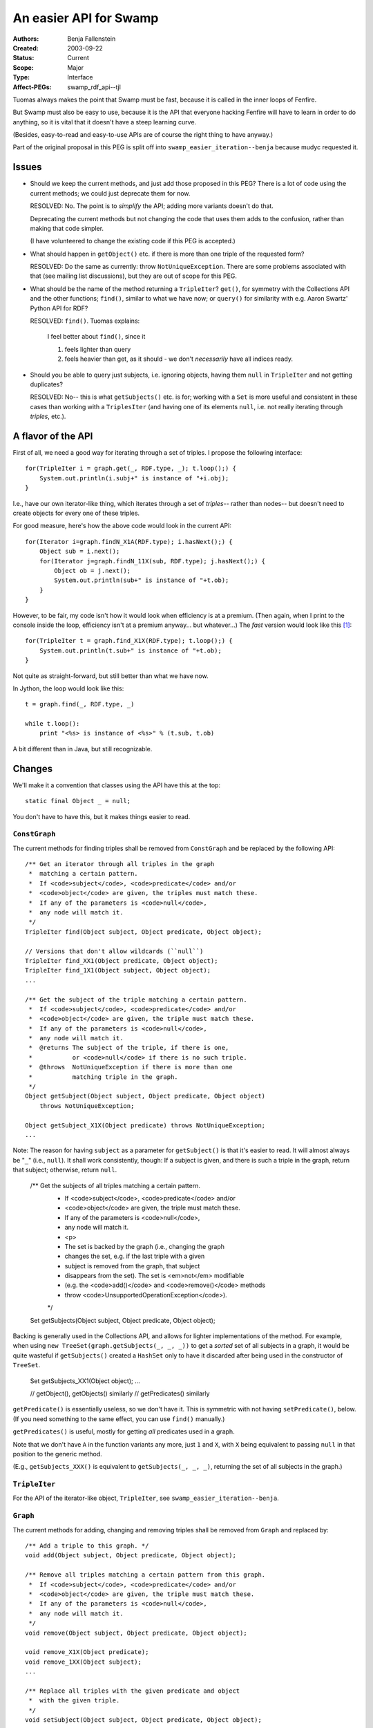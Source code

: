 ==========================================================================
An easier API for Swamp
==========================================================================

:Authors:  Benja Fallenstein
:Created:  2003-09-22
:Status:   Current
:Scope:    Major
:Type:     Interface
:Affect-PEGs: swamp_rdf_api--tjl


Tuomas always makes the point that Swamp must be fast,
because it is called in the inner loops of Fenfire.

But Swamp must also be easy to use, because it is
the API that everyone hacking Fenfire will have to learn
in order to do anything, so it is vital that it doesn't
have a steep learning curve.

(Besides, easy-to-read and easy-to-use APIs are of course
the right thing to have anyway.)

Part of the original proposal in this PEG is split off
into ``swamp_easier_iteration--benja`` because mudyc
requested it.


Issues
======

- Should we keep the current methods, and just add those
  proposed in this PEG? There is a lot of code using the
  current methods; we could just deprecate them for now.

  RESOLVED: No. The point is to *simplify* the API;
  adding more variants doesn't do that. 

  Deprecating the current methods but not changing the code
  that uses them adds to the confusion, rather than making
  that code simpler.

  (I have volunteered to change the existing code
  if this PEG is accepted.)

- What should happen in ``getObject()`` etc.
  if there is more than one triple of the requested form?

  RESOLVED: Do the same as currently: throw
  ``NotUniqueException``. There are some problems
  associated with that (see mailing list discussions),
  but they are out of scope for this PEG.

- What should be the name of the method returning
  a ``TripleIter``? ``get()``, for symmetry with
  the Collections API and the other functions;
  ``find()``, similar to what we have now; or
  ``query()`` for similarity with e.g. Aaron Swartz'
  Python API for RDF?

  RESOLVED: ``find()``. Tuomas explains:

      I feel better about ``find()``, since it 

      1. feels lighter than query
      2. feels heavier than get, as it should - we don't *necessarily*
         have all indices ready.

- Should you be able to query just subjects, i.e. ignoring objects,
  having them ``null`` in ``TripleIter`` and not getting duplicates?

  RESOLVED: No-- this is what ``getSubjects()`` etc. is for;
  working with a ``Set`` is more useful and consistent in these cases 
  than working with a ``TriplesIter`` (and having one of its elements
  ``null``, i.e. not really iterating through *triples*, etc.).


A flavor of the API
===================

First of all, we need a good way for iterating
through a set of triples. I propose the following
interface::

    for(TripleIter i = graph.get(_, RDF.type, _); t.loop();) {
        System.out.println(i.subj+" is instance of "+i.obj);
    }

I.e., have our own iterator-like thing, which iterates
through a set of *triples*-- rather than nodes-- but doesn't
need to create objects for every one of these triples.

For good measure, here's how the above code would look
in the current API::

    for(Iterator i=graph.findN_X1A(RDF.type); i.hasNext();) {
        Object sub = i.next();
        for(Iterator j=graph.findN_11X(sub, RDF.type); j.hasNext();) {
            Object ob = j.next();
            System.out.println(sub+" is instance of "+t.ob);
        }
    }

However, to be fair, my code isn't how it would look
when efficiency is at a premium. (Then again, when I print
to the console inside the loop, efficiency isn't at a
premium anyway... but whatever...) The *fast* version
would look like this [#speed]_::

    for(TripleIter t = graph.find_X1X(RDF.type); t.loop();) {
        System.out.println(t.sub+" is instance of "+t.ob);	
    }

Not quite as straight-forward, but still better than
what we have now.

In Jython, the loop would look like this::

    t = graph.find(_, RDF.type, _)

    while t.loop():
        print "<%s> is instance of <%s>" % (t.sub, t.ob)

A bit different than in Java, but still recognizable.


Changes
=======

We'll make it a convention that classes using the API
have this at the top::

    static final Object _ = null;

You don't have to have this, but it makes things easier to read.


``ConstGraph``
--------------

The current methods for finding triples shall be removed
from ``ConstGraph`` and be replaced by the following API::

    /** Get an iterator through all triples in the graph
     *  matching a certain pattern.
     *  If <code>subject</code>, <code>predicate</code> and/or
     *  <code>object</code> are given, the triples must match these.
     *  If any of the parameters is <code>null</code>,
     *  any node will match it.
     */
    TripleIter find(Object subject, Object predicate, Object object);

    // Versions that don't allow wildcards (``null``)
    TripleIter find_XX1(Object predicate, Object object);
    TripleIter find_1X1(Object subject, Object object);
    ...

    /** Get the subject of the triple matching a certain pattern.
     *  If <code>subject</code>, <code>predicate</code> and/or
     *  <code>object</code> are given, the triple must match these.
     *  If any of the parameters is <code>null</code>,
     *  any node will match it.
     *  @returns The subject of the triple, if there is one,
     *           or <code>null</code> if there is no such triple.
     *  @throws  NotUniqueException if there is more than one
     *           matching triple in the graph.
     */
    Object getSubject(Object subject, Object predicate, Object object)
        throws NotUniqueException;

    Object getSubject_X1X(Object predicate) throws NotUniqueException;
    ...

Note: The reason for having ``subject`` as a parameter
for ``getSubject()`` is that it's easier to read. It will
almost always be "``_``" (i.e., ``null``). It shall work
consistently, though: If a subject is given, and there is
such a triple in the graph, return that subject; otherwise,
return ``null``.

    /** Get the subjects of all triples matching a certain pattern.
     *  If <code>subject</code>, <code>predicate</code> and/or
     *  <code>object</code> are given, the triple must match these.
     *  If any of the parameters is <code>null</code>,
     *  any node will match it.
     *  <p>
     *  The set is backed by the graph (i.e., changing the graph
     *  changes the set, e.g. if the last triple with a given
     *  subject is removed from the graph, that subject
     *  disappears from the set). The set is <em>not</em> modifiable
     *  (e.g. the <code>add()</code> and <code>remove()</code> methods 
     *  throw <code>UnsupportedOperationException</code>).
     */
    Set getSubjects(Object subject, Object predicate, Object object);

Backing is generally used in the Collections API, and allows
for lighter implementations of the method. For example,
when using ``new TreeSet(graph.getSubjects(_, _, _))`` to get
a *sorted* set of all subjects in a graph, it would be quite
wasteful if ``getSubjects()`` created a ``HashSet`` only to have
it discarded after being used in the constructor of ``TreeSet``.

    Set getSubjects_XX1(Object object);
    ...

    // getObject(), getObjects() similarly
    // getPredicates() similarly

``getPredicate()`` is essentially useless, so we don't
have it. This is symmetric with not having ``setPredicate()``,
below. (If you need something to the same effect,
you can use ``find()`` manually.)

``getPredicates()`` is useful, mostly for
getting *all* predicates used in a graph.

Note that we don't have ``A`` in the function variants
any more, just ``1`` and ``X``, with ``X`` being equivalent
to passing ``null`` in that position to the generic method.

(E.g., ``getSubjects_XXX()`` is equivalent to
``getSubjects(_, _, _)``, returning the set of all subjects
in the graph.)


``TripleIter``
--------------

For the API of the iterator-like object, ``TripleIter``,
see ``swamp_easier_iteration--benja``.


``Graph``
---------

The current methods for adding, changing and removing triples
shall be removed from ``Graph`` and replaced by::

    /** Add a triple to this graph. */
    void add(Object subject, Object predicate, Object object);

    /** Remove all triples matching a certain pattern from this graph.
     *  If <code>subject</code>, <code>predicate</code> and/or
     *  <code>object</code> are given, the triple must match these.
     *  If any of the parameters is <code>null</code>,
     *  any node will match it.
     */
    void remove(Object subject, Object predicate, Object object);

    void remove_X1X(Object predicate);
    void remove_1XX(Object subject);
    ...

    /** Replace all triples with the given predicate and object
     *  with the given triple.
     */
    void setSubject(Object subject, Object predicate, Object object);

    /** Replace all triples with the given subject and predicate
     *  with the given triple.
     */
    void setObject(Object subject, Object predicate, Object object);

We don't have ``setPredicate()`` because it is essentially useless
and potentially harmful-- someone using it almost certainly
intended to do something else.

This is never a problem because the ``setXXX()`` methods
are only a convenience. You can always do::

    graph.remove(_, predicate, _);
    graph.add(subject, predicate, object);

if you *do* happen to have some esoteric use for it.


Conclusion
==========

I believe this API will be substantially simpler to use 
than the one we have at the moment, and not lose
anything w.r.t. speed. In fact, it may speed things up
in the future, because we can cache the ``TripleIter`` objects.

\- Benja


.. [#speed] The speed difference between ``find(_, RDF.type, _)``
   and ``find_X1X(RDF.type)`` is that ``find()`` has to check
   for ``null`` in each of the arguments (that's three ``jnz``
   instructions) and do one method call. (If we can get the compiler
   to inline the ``find_XXX()`` variants, the method call goes away.)
   This may actually be fine even in an inner loop. (The
   hashtable lookups inside the loop will probably not be as cheap!)

   One might think that all fields of ``TripleIter``
   (``subj``, ``pred``, ``obj``) need to be fetched for each
   iteration, but that's actually not true: Only those that are
   different from the previous iteration need to be fetched.
   (The implementation of the iterator can easily know
   which those are.)

   The only situation where this makes a speed difference
   is something like::

       for(TripleIter i = graph.find(_, RDF.type, _); i.loop();) {
           System.out.println("Has an rdf:type: "+i.subj);
       }

   where fetching the ``obj`` each time is superfluous.
   This situation is not expected to be frequent enough
   to be a problem.